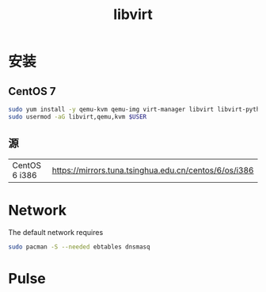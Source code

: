 #+TITLE: libvirt
#+WIKI: virtualization

* 安装

** CentOS 7
#+BEGIN_SRC bash
sudo yum install -y qemu-kvm qemu-img virt-manager libvirt libvirt-python libvirt-client virt-install
sudo usermod -aG libvirt,qemu,kvm $USER 
#+END_SRC

** 源

| CentOS 6 i386 | [[https://mirrors.tuna.tsinghua.edu.cn/centos/6/os/i386]] |

* Network

The default network requires

#+BEGIN_SRC bash
sudo pacman -S --needed ebtables dnsmasq
#+END_SRC

* Pulse
